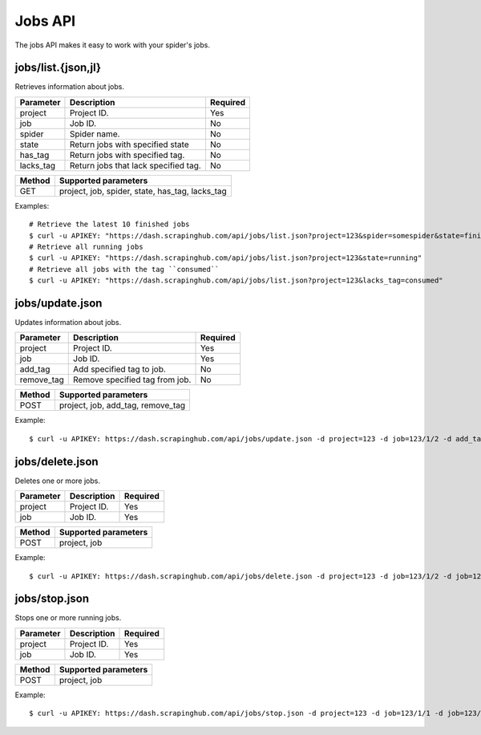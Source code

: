 .. _api-jobs:

========
Jobs API
========

The jobs API makes it easy to work with your spider's jobs.

jobs/list.{json,jl}
--------------------

Retrieves information about jobs.

========= ==================================== ========
Parameter Description                          Required
========= ==================================== ========
project   Project ID.                          Yes
job       Job ID.                              No
spider    Spider name.                         No
state     Return jobs with specified state     No
has_tag   Return jobs with specified tag.      No
lacks_tag Return jobs that lack specified tag. No
========= ==================================== ========

====== ===============================================
Method Supported parameters
====== ===============================================
GET    project, job, spider, state, has_tag, lacks_tag
====== ===============================================

Examples::

  # Retrieve the latest 10 finished jobs
  $ curl -u APIKEY: "https://dash.scrapinghub.com/api/jobs/list.json?project=123&spider=somespider&state=finished&count=10"
  # Retrieve all running jobs
  $ curl -u APIKEY: "https://dash.scrapinghub.com/api/jobs/list.json?project=123&state=running" 
  # Retrieve all jobs with the tag ``consumed``
  $ curl -u APIKEY: "https://dash.scrapinghub.com/api/jobs/list.json?project=123&lacks_tag=consumed" 

jobs/update.json
----------------

Updates information about jobs.

========== ============================== ========
Parameter  Description                    Required
========== ============================== ========
project    Project ID.                    Yes
job        Job ID.                        Yes
add_tag    Add specified tag to job.      No
remove_tag Remove specified tag from job. No
========== ============================== ========

====== =================================
Method Supported parameters
====== =================================
POST   project, job, add_tag, remove_tag
====== =================================

Example::

  $ curl -u APIKEY: https://dash.scrapinghub.com/api/jobs/update.json -d project=123 -d job=123/1/2 -d add_tag=consumed

jobs/delete.json
----------------

Deletes one or more jobs.

=========  ============================== ========
Parameter  Description                    Required
=========  ============================== ========
project    Project ID.                    Yes
job        Job ID.                        Yes
=========  ============================== ========

====== ====================
Method Supported parameters
====== ====================
POST   project, job
====== ====================

Example::

  $ curl -u APIKEY: https://dash.scrapinghub.com/api/jobs/delete.json -d project=123 -d job=123/1/2 -d job=123/1/3

jobs/stop.json
----------------

Stops one or more running jobs.

=========  ============================== ========
Parameter  Description                    Required
=========  ============================== ========
project    Project ID.                    Yes
job        Job ID.                        Yes
=========  ============================== ========

====== ====================
Method Supported parameters
====== ====================
POST   project, job
====== ====================

Example::

  $ curl -u APIKEY: https://dash.scrapinghub.com/api/jobs/stop.json -d project=123 -d job=123/1/1 -d job=123/1/2

